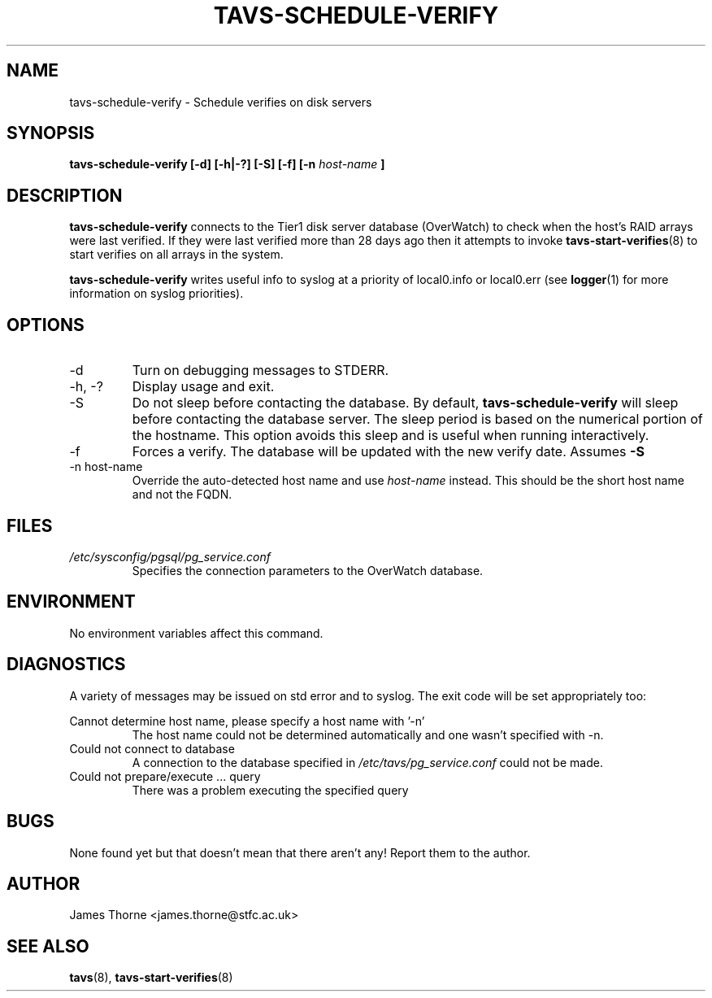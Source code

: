 .\" Process this file with
.\" groff -man -Tascii tavs-schedule-verify.8
.\"
.TH TAVS-SCHEDULE-VERIFY 8 "JUNE 2009" Linux "System Utilities"
.SH NAME
tavs-schedule-verify - Schedule verifies on disk servers
.SH SYNOPSIS
.B tavs-schedule-verify [-d] [-h|-?] [-S] [-f] [-n
.I host-name
.B ]
.SH DESCRIPTION
.B tavs-schedule-verify
connects to the Tier1 disk server database (OverWatch) to check when the host's RAID arrays were last verified.  If they were last verified more than 28 days ago then it attempts to invoke
.BR tavs-start-verifies (8)
to start verifies on all arrays in the system.

.B tavs-schedule-verify
writes useful info to syslog at a priority of local0.info or local0.err (see
.BR logger (1)
for more information on syslog priorities).
.SH OPTIONS
.IP -d
Turn on debugging messages to STDERR.
.IP "-h, -?"
Display usage and exit.
.IP "-S"
Do not sleep before contacting the database.  By default,
.B tavs-schedule-verify
will sleep before contacting the database server.  The sleep period is based on the numerical portion of the hostname.  This option avoids this sleep and is useful when running interactively.
.IP "-f"
Forces a verify.  The database will be updated with the new verify date.  Assumes
.B -S
.IP "-n host-name"
Override the auto-detected host name and use
.I host-name
instead.  This should be the short host name and not the FQDN.
.SH FILES
.I /etc/sysconfig/pgsql/pg_service.conf
.RS
Specifies the connection parameters to the OverWatch database.
.RE
.SH ENVIRONMENT
No environment variables affect this command.
.SH DIAGNOSTICS
A variety of messages may be issued on std error and to syslog.  The exit code will be set appropriately too:

Cannot determine host name, please specify a host name with '-n'
.RS
The host name could not be determined automatically and one wasn't specified with -n.
.RE
Could not connect to database
.RS
A connection to the database specified in
.I /etc/tavs/pg_service.conf
could not be made.
.RE
Could not prepare/execute ... query
.RS
There was a problem executing the specified query
.RE
.SH BUGS
None found yet but that doesn't mean that there aren't any!  Report them to the author.
.SH AUTHOR
James Thorne <james.thorne@stfc.ac.uk>
.SH SEE ALSO
.BR tavs (8),
.BR tavs-start-verifies (8)
